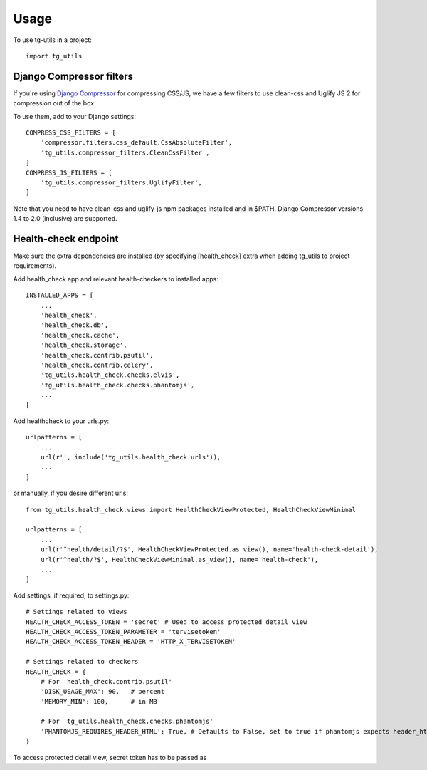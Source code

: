 =====
Usage
=====

To use tg-utils in a project::

    import tg_utils



Django Compressor filters
-------------------------

If you're using `Django Compressor <https://django-compressor.readthedocs.org/en/latest/>`_ for compressing CSS/JS, we have a few filters to use clean-css and Uglify JS 2 for
compression out of the box.

To use them, add to your Django settings::

    COMPRESS_CSS_FILTERS = [
        'compressor.filters.css_default.CssAbsoluteFilter',
        'tg_utils.compressor_filters.CleanCssFilter',
    ]
    COMPRESS_JS_FILTERS = [
        'tg_utils.compressor_filters.UglifyFilter',
    ]

Note that you need to have clean-css and uglify-js npm packages installed and in $PATH.
Django Compressor versions 1.4 to 2.0 (inclusive) are supported.


Health-check endpoint
---------------------

Make sure the extra dependencies are installed (by specifying [health_check] extra when adding tg_utils to project
requirements).

Add health_check app and relevant health-checkers to installed apps::

    INSTALLED_APPS = [
        ...
        'health_check',
        'health_check.db',
        'health_check.cache',
        'health_check.storage',
        'health_check.contrib.psutil',
        'health_check.contrib.celery',
        'tg_utils.health_check.checks.elvis',
        'tg_utils.health_check.checks.phantomjs',
        ...
    [

Add healthcheck to your urls.py::

    urlpatterns = [
        ...
        url(r'', include('tg_utils.health_check.urls')),
        ...
    ]

or manually, if you desire different urls::

    from tg_utils.health_check.views import HealthCheckViewProtected, HealthCheckViewMinimal

    urlpatterns = [
        ...
        url(r'^health/detail/?$', HealthCheckViewProtected.as_view(), name='health-check-detail'),
        url(r'^health/?$', HealthCheckViewMinimal.as_view(), name='health-check'),
        ...
    ]


Add settings, if required, to settings.py::

    # Settings related to views
    HEALTH_CHECK_ACCESS_TOKEN = 'secret' # Used to access protected detail view
    HEALTH_CHECK_ACCESS_TOKEN_PARAMETER = 'tervisetoken'
    HEALTH_CHECK_ACCESS_TOKEN_HEADER = 'HTTP_X_TERVISETOKEN'

    # Settings related to checkers
    HEALTH_CHECK = {
        # For 'health_check.contrib.psutil'
        'DISK_USAGE_MAX': 90,   # percent
        'MEMORY_MIN': 100,      # in MB

        # For 'tg_utils.health_check.checks.phantomjs'
        'PHANTOMJS_REQUIRES_HEADER_HTML': True, # Defaults to False, set to true if phantomjs expects header_html data
    }

To access protected detail view, secret token has to be passed as
